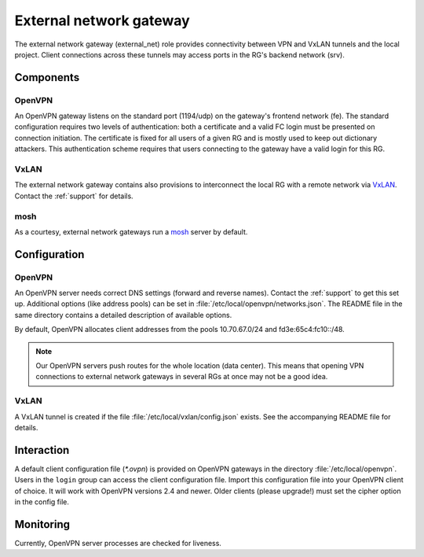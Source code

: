 .. _nixos-external_net:

External network gateway
========================

The external network gateway (external_net) role provides connectivity between
VPN and VxLAN tunnels and the local project. Client connections across
these tunnels may access ports in the RG's backend network (srv).

Components
----------

OpenVPN
~~~~~~~

An OpenVPN gateway listens on the standard port (1194/udp) on the gateway's
frontend network (fe). The standard configuration requires two levels of
authentication: both a certificate and a valid FC login must be presented on
connection initiation. The certificate is fixed for all users of a given RG and
is mostly used to keep out dictionary attackers. This authentication scheme
requires that users connecting to the gateway have a valid login for this RG.

VxLAN
~~~~~

The external network gateway contains also provisions to interconnect the local
RG with a remote network via VxLAN_. Contact the :ref:`support` for details.

mosh
~~~~

As a courtesy, external network gateways run a mosh_ server by default.

.. _VxLAN: https://en.wikipedia.org/wiki/Virtual_Extensible_LAN
.. _mosh: https://mosh.org/


Configuration
-------------

OpenVPN
~~~~~~~

An OpenVPN server needs correct DNS settings (forward and reverse names).
Contact the :ref:`support` to get this set up. Additional options (like address
pools) can be set in :file:`/etc/local/openvpn/networks.json`. The README file
in the same directory contains a detailed description of available options.

By default, OpenVPN allocates client addresses from the pools 10.70.67.0/24 and
fd3e:65c4:fc10::/48.

.. note::

   Our OpenVPN servers push routes for the whole location (data center). This
   means that opening VPN connections to external network gateways in several
   RGs at once may not be a good idea.


VxLAN
~~~~~

A VxLAN tunnel is created if the file :file:`/etc/local/vxlan/config.json`
exists. See the accompanying README file for details.


Interaction
-----------

A default client configuration file (`*.ovpn`) is provided on OpenVPN gateways
in the directory :file:`/etc/local/openvpn`.
Users in the ``login`` group can access the client configuration file.
Import this configuration file into your OpenVPN client of choice.
It will work with OpenVPN versions 2.4 and newer.
Older clients (please upgrade!) must set the cipher option in the config file.

Monitoring
----------

Currently, OpenVPN server processes are checked for liveness.

.. vim: set spell spelllang=en:
